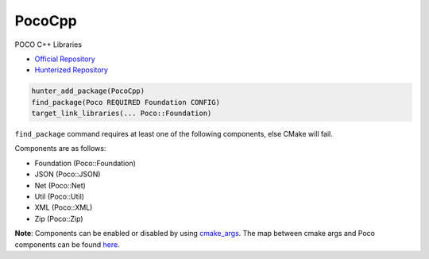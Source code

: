 .. spelling::

    PocoCpp

.. _pkg.PocoCpp:

PocoCpp
=======

POCO C++ Libraries

-  `Official Repository <https://github.com/pocoproject/poco>`__
-  `Hunterized Repository <https://github.com/hunter-packages/poco>`__

.. code-block:: cmake

    hunter_add_package(PocoCpp)
    find_package(Poco REQUIRED Foundation CONFIG)
    target_link_libraries(... Poco::Foundation)

``find_package`` command requires at least one of the following
components, else CMake will fail.

Components are as follows:

- Foundation (Poco::Foundation)
- JSON (Poco::JSON)
- Net (Poco::Net)
- Util (Poco::Util)
- XML (Poco::XML)
- Zip (Poco::Zip)

**Note**: Components can be enabled or disabled by using
`cmake\_args <https://github.com/ruslo/hunter/blob/master/cmake/projects/PocoCpp/hunter.cmake>`__.
The map between cmake args and Poco components can be found
`here <https://github.com/pocoproject/poco/blob/develop/CMakeLists.txt>`__.
